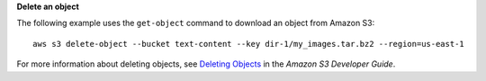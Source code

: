 **Delete an object**

The following example uses the ``get-object`` command to download an object from Amazon S3::

  aws s3 delete-object --bucket text-content --key dir-1/my_images.tar.bz2 --region=us-east-1

For more information about deleting objects, see `Deleting Objects`_ in the *Amazon S3 Developer Guide*.

.. _Deleting Objects: http://docs.aws.amazon.com/AmazonS3/latest/dev/DeletingObjects.html
